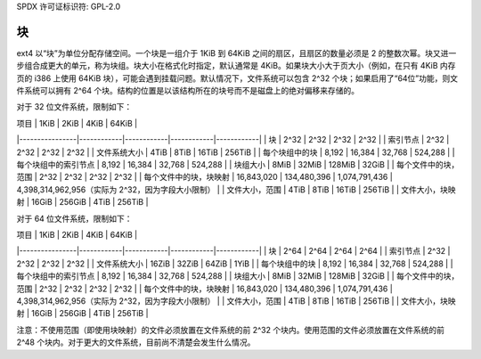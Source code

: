 SPDX 许可证标识符: GPL-2.0

块
---

ext4 以“块”为单位分配存储空间。一个块是一组介于 1KiB 到 64KiB 之间的扇区，且扇区的数量必须是 2 的整数次幂。块又进一步组合成更大的单元，称为块组。块大小在格式化时指定，默认通常是 4KiB。如果块大小大于页大小（例如，在只有 4KiB 内存页的 i386 上使用 64KiB 块），可能会遇到挂载问题。默认情况下，文件系统可以包含 2^32 个块；如果启用了“64位”功能，则文件系统可以拥有 2^64 个块。结构的位置是以该结构所在的块号而不是磁盘上的绝对偏移来存储的。

对于 32 位文件系统，限制如下：

| 项目           | 1KiB       | 2KiB       | 4KiB       | 64KiB      |
|----------------|------------|------------|------------|------------|
| 块             | 2^32       | 2^32       | 2^32       | 2^32       |
| 索引节点       | 2^32       | 2^32       | 2^32       | 2^32       |
| 文件系统大小    | 4TiB       | 8TiB       | 16TiB      | 256TiB     |
| 每个块组中的块  | 8,192      | 16,384     | 32,768     | 524,288    |
| 每个块组中的索引节点 | 8,192      | 16,384     | 32,768     | 524,288    |
| 块组大小       | 8MiB       | 32MiB      | 128MiB     | 32GiB      |
| 每个文件中的块，范围 | 2^32       | 2^32       | 2^32       | 2^32       |
| 每个文件中的块，块映射 | 16,843,020 | 134,480,396 | 1,074,791,436 | 4,398,314,962,956（实际为 2^32，因为字段大小限制） |
| 文件大小，范围  | 4TiB       | 8TiB       | 16TiB      | 256TiB     |
| 文件大小，块映射 | 16GiB      | 256GiB     | 4TiB       | 256TiB     |

对于 64 位文件系统，限制如下：

| 项目           | 1KiB       | 2KiB       | 4KiB       | 64KiB      |
|----------------|------------|------------|------------|------------|
| 块             | 2^64       | 2^64       | 2^64       | 2^64       |
| 索引节点       | 2^32       | 2^32       | 2^32       | 2^32       |
| 文件系统大小    | 16ZiB      | 32ZiB      | 64ZiB      | 1YiB       |
| 每个块组中的块  | 8,192      | 16,384     | 32,768     | 524,288    |
| 每个块组中的索引节点 | 8,192      | 16,384     | 32,768     | 524,288    |
| 块组大小       | 8MiB       | 32MiB      | 128MiB     | 32GiB      |
| 每个文件中的块，范围 | 2^32       | 2^32       | 2^32       | 2^32       |
| 每个文件中的块，块映射 | 16,843,020 | 134,480,396 | 1,074,791,436 | 4,398,314,962,956（实际为 2^32，因为字段大小限制） |
| 文件大小，范围  | 4TiB       | 8TiB       | 16TiB      | 256TiB     |
| 文件大小，块映射 | 16GiB      | 256GiB     | 4TiB       | 256TiB     |

注意：不使用范围（即使用块映射）的文件必须放置在文件系统的前 2^32 个块内。使用范围的文件必须放置在文件系统的前 2^48 个块内。对于更大的文件系统，目前尚不清楚会发生什么情况。
